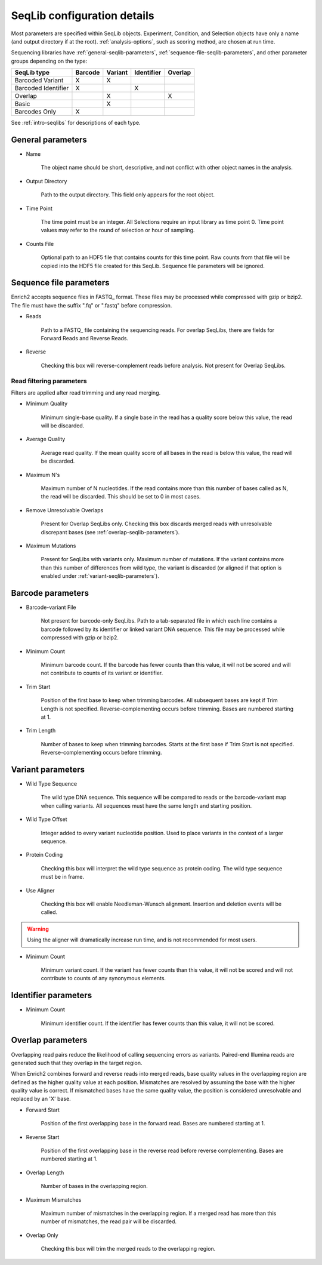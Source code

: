 .. _seqlib-configuration:

SeqLib configuration details
================================

Most parameters are specified within SeqLib objects. Experiment, Condition, and Selection objects have only a name (and output directory if at the root). :ref:`analysis-options`, such as scoring method, are chosen at run time.

Sequencing libraries have :ref:`general-seqlib-parameters`, :ref:`sequence-file-seqlib-parameters`, and other parameter groups depending on the type: 

+----------------------+---------+---------+------------+---------+
| SeqLib type          | Barcode | Variant | Identifier | Overlap |
+======================+=========+=========+============+=========+
| Barcoded Variant     | X       | X       |            |         |
+----------------------+---------+---------+------------+---------+
| Barcoded Identifier  | X       |         | X          |         |
+----------------------+---------+---------+------------+---------+
| Overlap              |         | X       |            | X       |
+----------------------+---------+---------+------------+---------+
| Basic                |         | X       |            |         |
+----------------------+---------+---------+------------+---------+
| Barcodes Only        | X       |         |            |         |
+----------------------+---------+---------+------------+---------+

See :ref:`intro-seqlibs` for descriptions of each type.

.. _general-seqlib-parameters:

General parameters
--------------------------------

* Name

	The object name should be short, descriptive, and not conflict with other object names in the analysis.

* Output Directory
	
	Path to the output directory. This field only appears for the root object.

* Time Point

	The time point must be an integer. All Selections require an input library as time point 0. Time point values may refer to the round of selection or hour of sampling.

* Counts File

	Optional path to an HDF5 file that contains counts for this time point. Raw counts from that file will be copied into the HDF5 file created for this SeqLib. Sequence file parameters will be ignored.

.. _sequence-file-seqlib-parameters:

Sequence file parameters
--------------------------------

Enrich2 accepts sequence files in FASTQ_ format. These files may be processed while compressed with gzip or bzip2. The file must have the suffix ".fq" or ".fastq" before compression. 

* Reads

	Path to a FASTQ_ file containing the sequencing reads. For overlap SeqLibs, there are fields for Forward Reads and Reverse Reads.

* Reverse

	Checking this box will reverse-complement reads before analysis. Not present for Overlap SeqLibs.

Read filtering parameters
++++++++++++++++++++++++++++++++++

Filters are applied after read trimming and any read merging.

* Minimum Quality

	Minimum single-base quality. If a single base in the read has a quality score below this value, the read will be discarded.

* Average Quality

	Average read quality. If the mean quality score of all bases in the read is below this value, the read will be discarded.

* Maximum N's

	Maximum number of N nucleotides. If the read contains more than this number of bases called as N, the read will be discarded. This should be set to 0 in most cases.

* Remove Unresolvable Overlaps

	Present for Overlap SeqLibs only. Checking this box discards merged reads with unresolvable discrepant bases (see :ref:`overlap-seqlib-parameters`).

* Maximum Mutations

	Present for SeqLibs with variants only. Maximum number of mutations. If the variant contains more than this number of differences from wild type, the variant is discarded (or aligned if that option is enabled under :ref:`variant-seqlib-parameters`).

.. _barcode-seqlib-parameters:

Barcode parameters
--------------------------------

* Barcode-variant File

	Not present for barcode-only SeqLibs. Path to a tab-separated file in which each line contains a barcode followed by its identifier or linked variant DNA sequence. This file may be processed while compressed with gzip or bzip2. 

* Minimum Count

	Minimum barcode count. If the barcode has fewer counts than this value, it will not be scored and will not contribute to counts of its variant or identifier.

* Trim Start

	Position of the first base to keep when trimming barcodes. All subsequent bases are kept if Trim Length is not specified. Reverse-complementing occurs before trimming. Bases are numbered starting at 1.

* Trim Length

	Number of bases to keep when trimming barcodes. Starts at the first base if Trim Start is not specified. Reverse-complementing occurs before trimming.

.. _variant-seqlib-parameters:

Variant parameters
--------------------------------

* Wild Type Sequence
	
	The wild type DNA sequence. This sequence will be compared to reads or the barcode-variant map when calling variants. All sequences must have the same length and starting position.

* Wild Type Offset

	Integer added to every variant nucleotide position. Used to place variants in the context of a larger sequence.

* Protein Coding

	Checking this box will interpret the wild type sequence as protein coding. The wild type sequence must be in frame.

* Use Aligner

	Checking this box will enable Needleman-Wunsch alignment. Insertion and deletion events will be called.

.. warning:: Using the aligner will dramatically increase run time, and is not recommended for most users.

* Minimum Count

	Minimum variant count. If the variant has fewer counts than this value, it will not be scored and will not contribute to counts of any synonymous elements.

.. _identifier-seqlib-parameters:

Identifier parameters
--------------------------------

* Minimum Count

	Minimum identifier count. If the identifier has fewer counts than this value, it will not be scored.

.. _overlap-seqlib-parameters:

Overlap parameters
--------------------------------

Overlapping read pairs reduce the likelihood of calling sequencing errors as variants. Paired-end Illumina reads are generated such that they overlap in the target region.

When Enrich2 combines forward and reverse reads into merged reads, base quality values in the overlapping region are defined as the higher quality value at each position. Mismatches are resolved by assuming the base with the higher quality value is correct. If mismatched bases have the same quality value, the position is considered unresolvable and replaced by an 'X' base.

* Forward Start

	Position of the first overlapping base in the forward read. Bases are numbered starting at 1. 

* Reverse Start

	Position of the first overlapping base in the reverse read before reverse complementing. Bases are numbered starting at 1. 

* Overlap Length

	Number of bases in the overlapping region.

* Maximum Mismatches

	Maximum number of mismatches in the overlapping region. If a merged read has more than this number of mismatches, the read pair will be discarded.

* Overlap Only

	Checking this box will trim the merged reads to the overlapping region.

